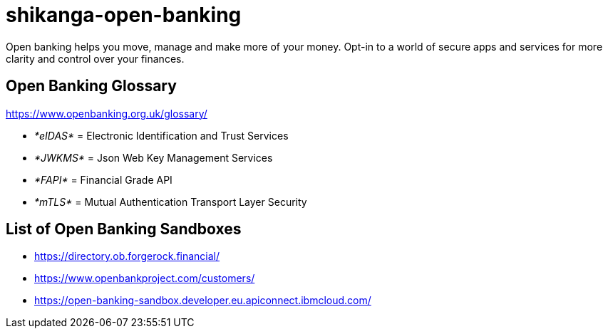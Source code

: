 = shikanga-open-banking

Open banking helps you move, manage and make more of your money. Opt-in to a world of secure apps and services for more clarity and control over your finances.

== Open Banking Glossary

https://www.openbanking.org.uk/glossary/

** __*[.underline]#eIDAS#* __= Electronic Identification and Trust Services
** __*[.underline]#JWKMS#* __= Json Web Key Management Services
** __*[.underline]#FAPI#* __= Financial Grade API
** __*[.underline]#mTLS#* __= Mutual Authentication Transport Layer Security

== List of Open Banking Sandboxes
* https://directory.ob.forgerock.financial/
* https://www.openbankproject.com/customers/
* https://open-banking-sandbox.developer.eu.apiconnect.ibmcloud.com/
